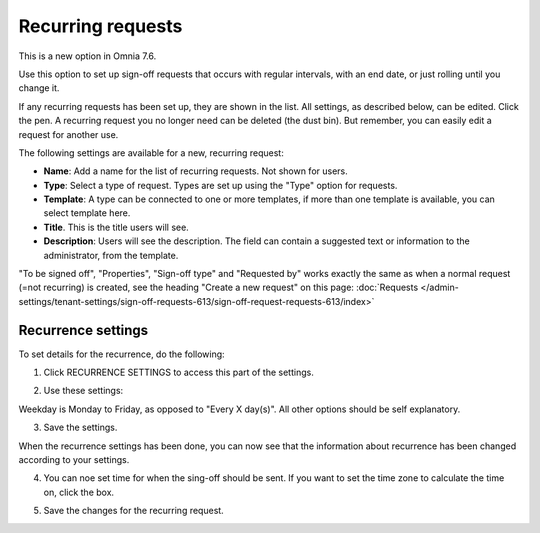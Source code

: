 Recurring requests
========================

This is a new option in Omnia 7.6. 

Use this option to set up sign-off requests that occurs with regular intervals, with an end date, or just rolling until you change it.

If any recurring requests has been set up, they are shown in the list. All settings, as described below, can be edited. Click the pen. A recurring request you no longer need can be deleted (the dust bin). But remember, you can easily edit a request for another use.

.. image:: recurring-requests-main.png

The following settings are available for a new, recurring request:

.. image:: recurring-requests-new.png

+ **Name**: Add a name for the list of recurring requests. Not shown for users.
+ **Type**: Select a type of request. Types are set up using the "Type" option for requests.
+ **Template**: A type can be connected to one or more templates, if more than one template is available, you can select template here.
+ **Title**. This is the title users will see.
+ **Description**: Users will see the description. The field can contain a suggested text or information to the administrator, from the template. 

"To be signed off", "Properties", "Sign-off type" and "Requested by" works exactly the same as when a normal request (=not recurring) is created, see the heading "Create a new request" on this page: :doc:`Requests </admin-settings/tenant-settings/sign-off-requests-613/sign-off-request-requests-613/index>` 

Recurrence settings
--------------------------
To set details for the recurrence, do the following:

1. Click RECURRENCE SETTINGS to access this part of the settings.

.. image:: recurring-requests-new-settings-click.png

2. Use these settings:

.. image:: recurring-requests-new-settings.png

Weekday is Monday to Friday, as opposed to "Every X day(s)". All other options should be self explanatory. 

3. Save the settings.

When the recurrence settings has been done, you can now see that the information about recurrence has been changed according to your settings. 

.. image:: recurring-requests-new-settings-shown.png

4. You can noe set time for when the sing-off should be sent. If you want to set the time zone to calculate the time on, click the box.

.. image:: recurring-requests-new-settings-zone.png

5. Save the changes for the recurring request.

